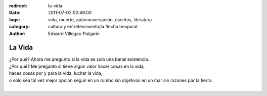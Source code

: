 :redirect: la-vida
:date: 2011-07-02 02:49:00
:tags: vida, muerte, autoconversación, escritos, literatura
:category: cultura y entretenimiento/la flecha temporal
:author: Edward Villegas-Pulgarin

La Vida
=======

| ¿Por qué? Ahora me pregunto si la vida es solo una banal existencia.
| ¿Por qué? Me pregunto si tiene algún valor hacer cosas en la vida,
| haces cosas por y para la vida, luchar la vida,
| o solo sea tal vez mejor opción seguir en un rumbo sin objetivos en un mar sin razones por la tierra.
|

.. youtube:: YuCKysexO_Q
   :align: center
